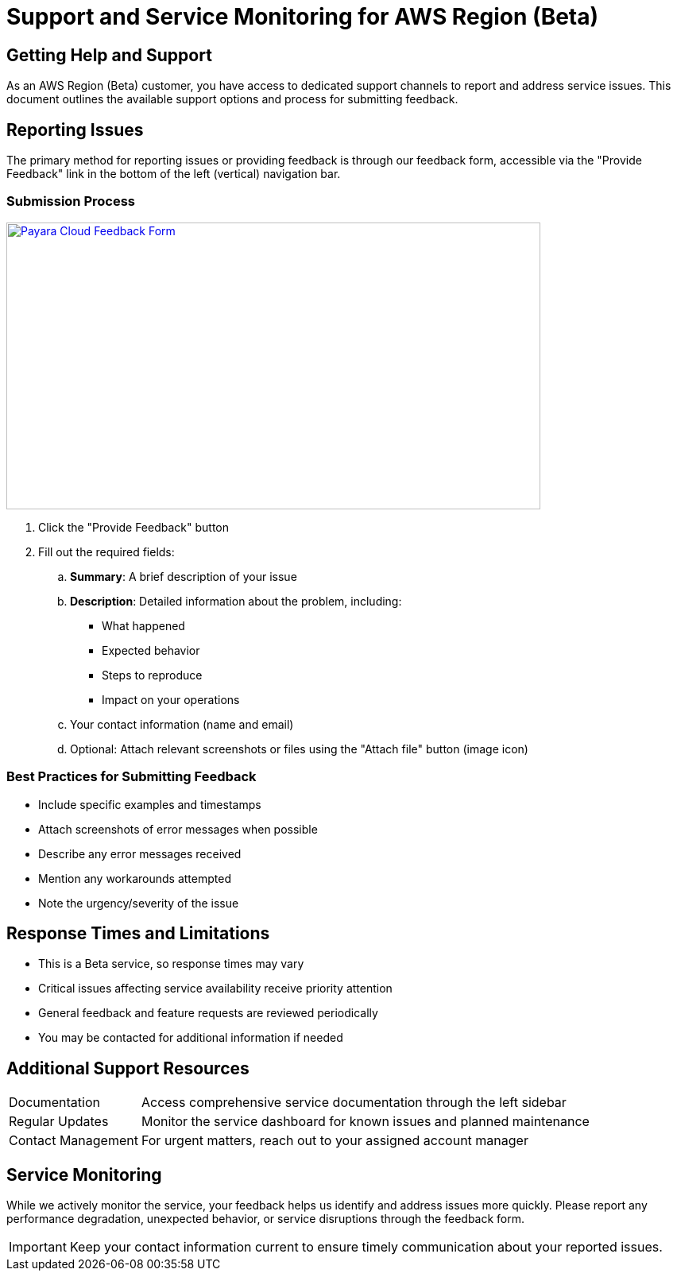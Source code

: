 = Support and Service Monitoring for AWS Region (Beta)

== Getting Help and Support

As an AWS Region (Beta) customer, you have access to dedicated support channels to report and address service issues.
This document outlines the available support options and process for submitting feedback.

== Reporting Issues

The primary method for reporting issues or providing feedback is through our feedback form, accessible via the "Provide Feedback" link in the bottom of the left (vertical) navigation bar.

=== Submission Process

image::feedback-form.png[Payara Cloud Feedback Form, text Description automatically generated,width=672,height=361, link="{imagesdir}/feedback-form.png", window="_blank"]

. Click the "Provide Feedback" button
. Fill out the required fields:
.. *Summary*: A brief description of your issue
.. *Description*: Detailed information about the problem, including:
*** What happened
*** Expected behavior
*** Steps to reproduce
*** Impact on your operations
.. Your contact information (name and email)
.. Optional: Attach relevant screenshots or files using the "Attach file" button (image icon)

=== Best Practices for Submitting Feedback

* Include specific examples and timestamps
* Attach screenshots of error messages when possible
* Describe any error messages received
* Mention any workarounds attempted
* Note the urgency/severity of the issue

== Response Times and Limitations

* This is a Beta service, so response times may vary
* Critical issues affecting service availability receive priority attention
* General feedback and feature requests are reviewed periodically
* You may be contacted for additional information if needed

== Additional Support Resources

[horizontal]
Documentation:: Access comprehensive service documentation through the left sidebar
Regular Updates:: Monitor the service dashboard for known issues and planned maintenance
Contact Management:: For urgent matters, reach out to your assigned account manager

== Service Monitoring

While we actively monitor the service, your feedback helps us identify and address issues more quickly.
Please report any performance degradation, unexpected behavior, or service disruptions through the feedback form.

[IMPORTANT]
====
Keep your contact information current to ensure timely communication about your reported issues.
====